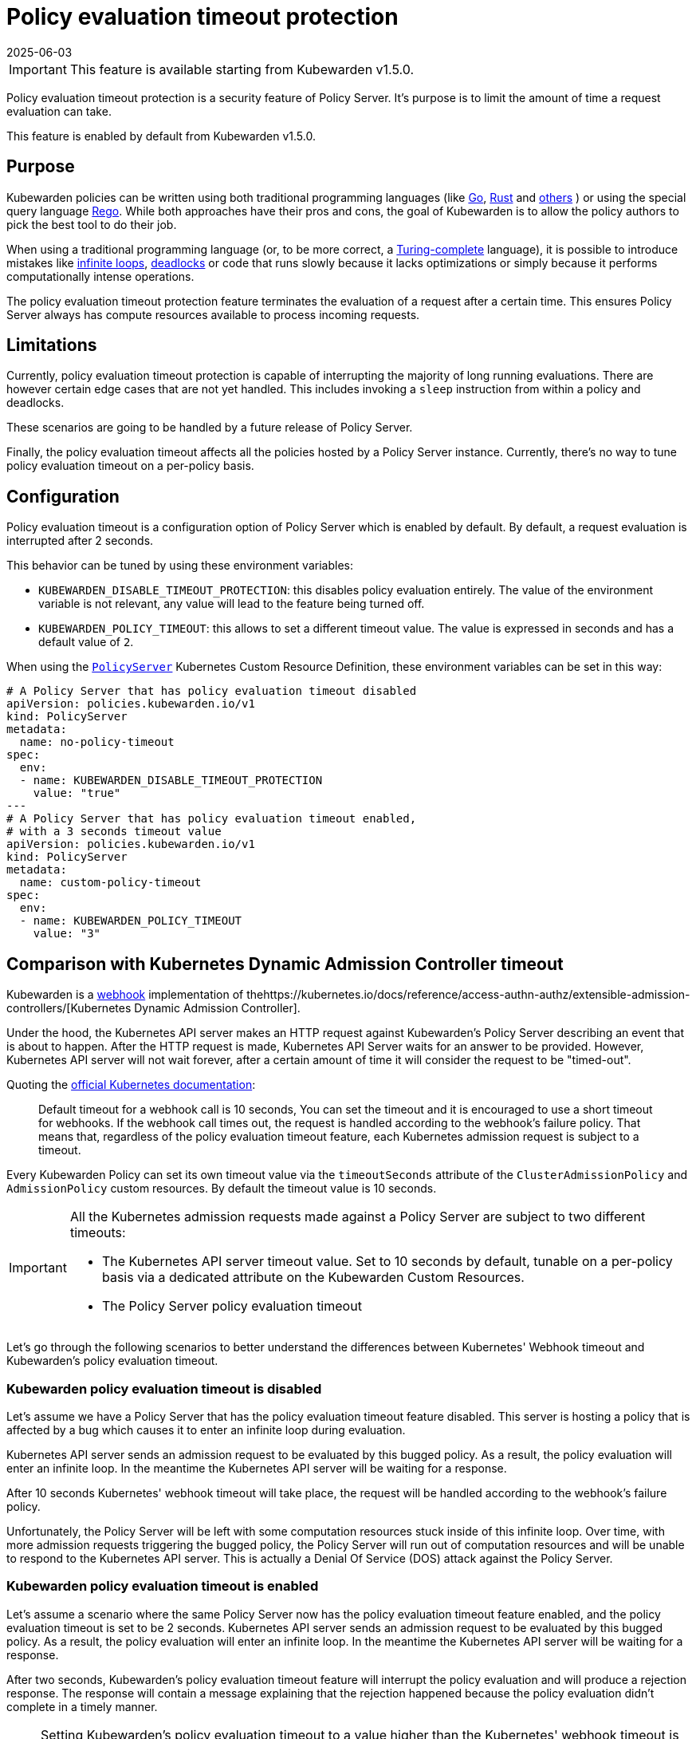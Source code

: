 = Policy evaluation timeout protection
:revdate: 2025-06-03
:page-revdate: {revdate}
:description: Policy evaluation timeout protection for Kubewarden
:doc-persona: ["kubewarden-operator", "kubewarden-integrator"]
:doc-topic: ["operator-manual", "policy-evaluation-timeout"]
:doc-type: ["reference"]
:keywords: ["kubewarden", "kubernetes", "policy timeout protection"]
:sidebar_label: Policy evaluation timeout
:sidebar_position: 90
:current-version: {page-origin-branch}

[IMPORTANT]
====
This feature is available starting from Kubewarden v1.5.0.
====


Policy evaluation timeout protection is a security feature of Policy Server.
It's purpose is to limit the amount of time a request evaluation can take.

This feature is enabled by default from Kubewarden v1.5.0.

== Purpose

Kubewarden policies can be written using both traditional programming languages
(like xref:../tutorials/writing-policies/go/01-intro-go.adoc[Go],
xref:../tutorials/writing-policies/rust/01-intro-rust.adoc[Rust] and
xref:../tutorials/writing-policies/index.adoc[others]
) or using the special query language xref:../tutorials/writing-policies/rego/01-intro-rego.adoc[Rego].
While both approaches have their pros and cons, the goal of Kubewarden is to allow the policy
authors to pick the best tool to do their job.

When using a traditional programming language (or, to be
more correct, a https://en.wikipedia.org/wiki/Turing_completeness[Turing-complete]
language), it is possible to introduce mistakes like
https://en.wikipedia.org/wiki/Infinite_loop[infinite loops],
https://en.wikipedia.org/wiki/Deadlock[deadlocks] or code that runs slowly
because it lacks optimizations or simply because it performs computationally
intense operations.

The policy evaluation timeout protection feature terminates the evaluation of
a request after a certain time. This ensures Policy Server always has compute
resources available to process incoming requests.

== Limitations

Currently, policy evaluation timeout protection is capable of interrupting
the majority of long running evaluations.
There are however certain edge cases that are not yet handled. This includes
invoking a `sleep` instruction from within a policy and deadlocks.

These scenarios are going to be handled by a future release of Policy Server.

Finally, the policy evaluation timeout affects all the policies hosted by a
Policy Server instance. Currently, there's no way to tune policy evaluation timeout
on a per-policy basis.

== Configuration

Policy evaluation timeout is a configuration option of Policy Server which is
enabled by default.
By default, a request evaluation is interrupted after 2 seconds.

This behavior can be tuned by using these environment variables:

* `KUBEWARDEN_DISABLE_TIMEOUT_PROTECTION`: this disables policy evaluation entirely.
The value of the environment variable is not relevant, any value will lead to the
feature being turned off.
* `KUBEWARDEN_POLICY_TIMEOUT`: this allows to set a different timeout value. The
value is expressed in seconds and has a default value of `2`.

When using the https://doc.crds.dev/github.com/kubewarden/kubewarden-controller/policies.kubewarden.io/PolicyServer/v1@v1.4.2[`PolicyServer`]
Kubernetes Custom Resource Definition, these environment variables can be set in
this way:

[subs="+attributes",yaml]
----
# A Policy Server that has policy evaluation timeout disabled
apiVersion: policies.kubewarden.io/v1
kind: PolicyServer
metadata:
  name: no-policy-timeout
spec:
  env:
  - name: KUBEWARDEN_DISABLE_TIMEOUT_PROTECTION
    value: "true"
---
# A Policy Server that has policy evaluation timeout enabled,
# with a 3 seconds timeout value
apiVersion: policies.kubewarden.io/v1
kind: PolicyServer
metadata:
  name: custom-policy-timeout
spec:
  env:
  - name: KUBEWARDEN_POLICY_TIMEOUT
    value: "3"
----

== Comparison with Kubernetes Dynamic Admission Controller timeout

Kubewarden is a https://en.wikipedia.org/wiki/Webhook[webhook] implementation of  thehttps://kubernetes.io/docs/reference/access-authn-authz/extensible-admission-controllers/[Kubernetes Dynamic Admission Controller].

Under the hood, the Kubernetes API server makes an HTTP request against  Kubewarden's Policy Server
describing an event that is about to happen. After the HTTP request is made,
Kubernetes API Server waits for an answer to be provided. However, Kubernetes
API server will not wait forever, after a certain amount of time it will
consider the request to be "timed-out".

Quoting the https://kubernetes.io/docs/reference/access-authn-authz/extensible-admission-controllers/#timeouts[official Kubernetes documentation]:

____
Default timeout for a webhook call is 10 seconds, You can set the timeout and
it is encouraged to use a short timeout for webhooks.
If the webhook call times out, the request is handled according to the
webhook's failure policy.
That means that, regardless of the policy evaluation timeout feature, each
Kubernetes admission request is subject to a timeout.
____

Every Kubewarden Policy can set its own timeout value via the `timeoutSeconds`
attribute of the `ClusterAdmissionPolicy` and `AdmissionPolicy` custom resources.
By default the timeout value is 10 seconds.

[IMPORTANT]
====

All the Kubernetes admission requests made against a Policy Server are subject
to two different timeouts:

* The Kubernetes API server timeout value. Set to 10 seconds by default, tunable
on a per-policy basis via a dedicated attribute on the Kubewarden Custom Resources.
* The Policy Server policy evaluation timeout
====


Let's go through the following scenarios to better understand the differences
between Kubernetes' Webhook timeout and Kubewarden's policy evaluation timeout.

=== Kubewarden policy evaluation timeout is disabled

Let's assume we have a Policy Server that has the policy evaluation timeout
feature disabled. This server is hosting a policy that is affected by a bug
which causes it to enter an infinite loop during evaluation.

Kubernetes API server sends an admission request to be evaluated by this
bugged policy. As a result, the policy evaluation will enter an infinite loop.
In the meantime the Kubernetes API server will be waiting for a response.

After 10 seconds Kubernetes' webhook timeout will take place, the request
will be handled according to the webhook's failure policy.

Unfortunately, the Policy Server will be left with some computation resources stuck
inside of this infinite loop. Over time, with more admission requests
triggering the bugged policy, the Policy Server will run out of computation resources
and will be unable to respond to the Kubernetes API server. This is actually a
Denial Of Service (DOS) attack against the Policy Server.

=== Kubewarden policy evaluation timeout is enabled

Let's assume a scenario where the same Policy Server now has the policy evaluation timeout
feature enabled, and the policy evaluation timeout is set to be 2 seconds.
Kubernetes API server sends an admission request to be evaluated by this
bugged policy. As a result, the policy evaluation will enter an infinite loop.
In the meantime the Kubernetes API server will be waiting for a response.

After two seconds, Kubewarden's policy evaluation timeout feature will interrupt
the policy evaluation and will produce a rejection response.
The response will contain a message explaining that the rejection
happened because the policy evaluation didn't complete in a timely manner.

[NOTE]
====

Setting Kubewarden's policy evaluation timeout to a value higher than the
Kubernetes' webhook timeout is not a good choice.

While the policy evaluation will still be interrupted, reducing the chances
of a DOS attack, the final rejection response will not be produced by the Policy
Server. As a matter of fact, the rejection will be produced by the Kubernetes
API server by the webhook timeout.

As a result, it will be harder for end users, and Kubernetes operators, to
detect these slow/bugged policies. The only proof of the policy evaluation
interruption will be inside of the Policy Server logs and trace events.
====

